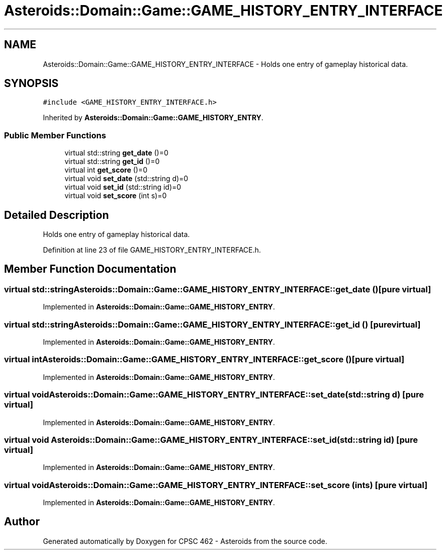 .TH "Asteroids::Domain::Game::GAME_HISTORY_ENTRY_INTERFACE" 3 "Fri Dec 14 2018" "CPSC 462 - Asteroids" \" -*- nroff -*-
.ad l
.nh
.SH NAME
Asteroids::Domain::Game::GAME_HISTORY_ENTRY_INTERFACE \- Holds one entry of gameplay historical data\&.  

.SH SYNOPSIS
.br
.PP
.PP
\fC#include <GAME_HISTORY_ENTRY_INTERFACE\&.h>\fP
.PP
Inherited by \fBAsteroids::Domain::Game::GAME_HISTORY_ENTRY\fP\&.
.SS "Public Member Functions"

.in +1c
.ti -1c
.RI "virtual std::string \fBget_date\fP ()=0"
.br
.ti -1c
.RI "virtual std::string \fBget_id\fP ()=0"
.br
.ti -1c
.RI "virtual int \fBget_score\fP ()=0"
.br
.ti -1c
.RI "virtual void \fBset_date\fP (std::string d)=0"
.br
.ti -1c
.RI "virtual void \fBset_id\fP (std::string id)=0"
.br
.ti -1c
.RI "virtual void \fBset_score\fP (int s)=0"
.br
.in -1c
.SH "Detailed Description"
.PP 
Holds one entry of gameplay historical data\&. 
.PP
Definition at line 23 of file GAME_HISTORY_ENTRY_INTERFACE\&.h\&.
.SH "Member Function Documentation"
.PP 
.SS "virtual std::string Asteroids::Domain::Game::GAME_HISTORY_ENTRY_INTERFACE::get_date ()\fC [pure virtual]\fP"

.PP
Implemented in \fBAsteroids::Domain::Game::GAME_HISTORY_ENTRY\fP\&.
.SS "virtual std::string Asteroids::Domain::Game::GAME_HISTORY_ENTRY_INTERFACE::get_id ()\fC [pure virtual]\fP"

.PP
Implemented in \fBAsteroids::Domain::Game::GAME_HISTORY_ENTRY\fP\&.
.SS "virtual int Asteroids::Domain::Game::GAME_HISTORY_ENTRY_INTERFACE::get_score ()\fC [pure virtual]\fP"

.PP
Implemented in \fBAsteroids::Domain::Game::GAME_HISTORY_ENTRY\fP\&.
.SS "virtual void Asteroids::Domain::Game::GAME_HISTORY_ENTRY_INTERFACE::set_date (std::string d)\fC [pure virtual]\fP"

.PP
Implemented in \fBAsteroids::Domain::Game::GAME_HISTORY_ENTRY\fP\&.
.SS "virtual void Asteroids::Domain::Game::GAME_HISTORY_ENTRY_INTERFACE::set_id (std::string id)\fC [pure virtual]\fP"

.PP
Implemented in \fBAsteroids::Domain::Game::GAME_HISTORY_ENTRY\fP\&.
.SS "virtual void Asteroids::Domain::Game::GAME_HISTORY_ENTRY_INTERFACE::set_score (int s)\fC [pure virtual]\fP"

.PP
Implemented in \fBAsteroids::Domain::Game::GAME_HISTORY_ENTRY\fP\&.

.SH "Author"
.PP 
Generated automatically by Doxygen for CPSC 462 - Asteroids from the source code\&.
